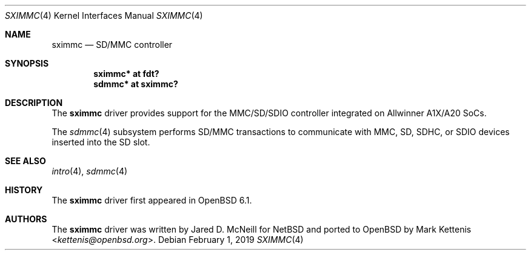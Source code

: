 .\"	$OpenBSD: sximmc.4,v 1.2 2019/02/01 01:41:52 jsg Exp $
.\"
.\" Copyright (c) 2016 Mark Kettenis <kettenis@openbsd.org>
.\"
.\" Permission to use, copy, modify, and distribute this software for any
.\" purpose with or without fee is hereby granted, provided that the above
.\" copyright notice and this permission notice appear in all copies.
.\"
.\" THE SOFTWARE IS PROVIDED "AS IS" AND THE AUTHOR DISCLAIMS ALL WARRANTIES
.\" WITH REGARD TO THIS SOFTWARE INCLUDING ALL IMPLIED WARRANTIES OF
.\" MERCHANTABILITY AND FITNESS. IN NO EVENT SHALL THE AUTHOR BE LIABLE FOR
.\" ANY SPECIAL, DIRECT, INDIRECT, OR CONSEQUENTIAL DAMAGES OR ANY DAMAGES
.\" WHATSOEVER RESULTING FROM LOSS OF USE, DATA OR PROFITS, WHETHER IN AN
.\" ACTION OF CONTRACT, NEGLIGENCE OR OTHER TORTIOUS ACTION, ARISING OUT OF
.\" OR IN CONNECTION WITH THE USE OR PERFORMANCE OF THIS SOFTWARE.
.\"
.Dd $Mdocdate: February 1 2019 $
.Dt SXIMMC 4
.Os
.Sh NAME
.Nm sximmc
.Nd SD/MMC controller
.Sh SYNOPSIS
.Cd "sximmc* at fdt?"
.Cd "sdmmc* at sximmc?"
.Sh DESCRIPTION
The
.Nm
driver provides support for the MMC/SD/SDIO controller integrated on
Allwinner A1X/A20 SoCs.
.Pp
The
.Xr sdmmc 4
subsystem performs SD/MMC transactions to communicate with
MMC, SD, SDHC, or SDIO devices inserted into the SD slot.
.Sh SEE ALSO
.Xr intro 4 ,
.Xr sdmmc 4
.Sh HISTORY
The
.Nm
driver first appeared in
.Ox 6.1 .
.Sh AUTHORS
.An -nosplit
The
.Nm
driver was written by
.An Jared D. McNeill
for
.Nx
and ported to
.Ox
by
.An Mark Kettenis Aq Mt kettenis@openbsd.org .
